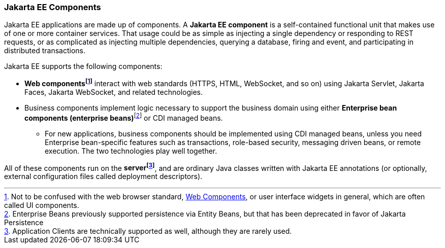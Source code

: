 === Jakarta EE Components

Jakarta EE applications are made up of components. A *Jakarta EE component* is a self-contained functional unit that
makes use of one or more container services.
That usage could be as simple as injecting a single dependency
or responding to REST requests, or as complicated as
injecting multiple dependencies, querying a database, firing and event, and participating in distributed transactions.

Jakarta EE supports the following components:

* *Web components{empty}footnote:[Not to be confused with the web browser standard, https://developer.mozilla.org/en-US/docs/Web/API/Web_Components[Web Components], or user interface widgets in general, which are often called UI components.]* interact with web standards (HTTPS, HTML, WebSocket, and so on) using Jakarta Servlet, Jakarta Faces, Jakarta WebSocket, and related technologies.
* Business components implement logic necessary to support the business domain using either *Enterprise bean components (enterprise beans)*{empty}footnote:[Enterprise Beans previously supported persistence via Entity Beans, but that has been deprecated in favor of Jakarta Persistence] or CDI managed beans.
** For new applications, business components should be implemented using CDI managed beans,
unless you need Enterprise bean-specific features such as transactions, role-based security,
messaging driven beans, or remote execution.
The two technologies play well together.

All of these components run on the *server{empty}footnote:[Application Clients are
technically supported as well, although they are rarely used.]*,
and are ordinary Java classes written with Jakarta EE annotations (or optionally,
external configuration files called deployment descriptors).
